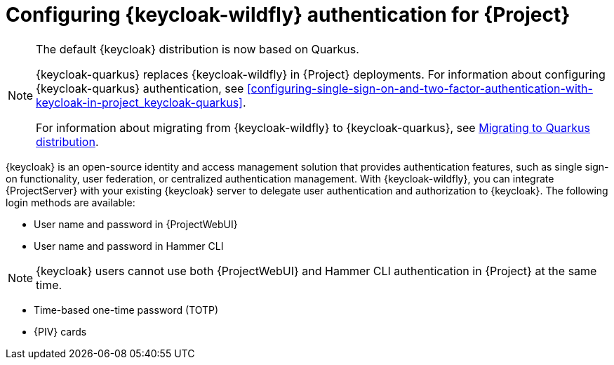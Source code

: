 [id="configuring-keycloak-wildfly-authentication-for-project_{context}"]
= Configuring {keycloak-wildfly} authentication for {Project}

ifndef::satellite[]
[NOTE]
====
The default {keycloak} distribution is now based on Quarkus.

{keycloak-quarkus} replaces {keycloak-wildfly} in {Project} deployments.
For information about configuring {keycloak-quarkus} authentication, see xref:configuring-single-sign-on-and-two-factor-authentication-with-keycloak-in-project_keycloak-quarkus[].

For information about migrating from {keycloak-wildfly} to {keycloak-quarkus}, see link:https://www.keycloak.org/migration/migrating-to-quarkus[Migrating to Quarkus distribution].
====
endif::[]

{keycloak} is an open-source identity and access management solution that provides authentication features, such as single sign-on functionality, user federation, or centralized authentication management.
With {keycloak-wildfly}, you can integrate {ProjectServer} with your existing {keycloak} server to delegate user authentication and authorization to {keycloak}.
The following login methods are available:

* User name and password in {ProjectWebUI}
* User name and password in Hammer CLI

[NOTE]
====
{keycloak} users cannot use both {ProjectWebUI} and Hammer CLI authentication in {Project} at the same time.
====

* Time-based one-time password (TOTP)
ifndef::satellite,orcharhino[]
* {PIV} cards
endif::[]

ifdef::satellite[]
For information about {RHSSO}, see link:{RHDocsBaseURL}red_hat_single_sign-on[{RHSSO} documentation].
endif::[]
